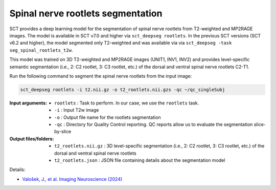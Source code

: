Spinal nerve rootlets segmentation
##################################

SCT provides a deep learning model for the segmentation of spinal nerve rootlets from T2-weighted and MP2RAGE images.
The model is available in SCT v7.0 and higher via ``sct_deepseg rootlets``.
In the previous SCT versions (SCT v6.2 and higher), the model segmented only T2-weighted and was available via via ``sct_deepseg -task seg_spinal_rootlets_t2w``.

This model was trained on 3D T2-weighted and MP2RAGE images (UNIT1, INV1, INV2) and provides level-specific semantic segmentation (i.e., 2: C2 rootlet, 3: C3 rootlet, etc.) of the dorsal and ventral spinal nerve rootlets C2-T1.

Run the following command to segment the spinal nerve rootlets from the input image:

.. code:: sh

   sct_deepseg rootlets -i t2.nii.gz -o t2_rootlets.nii.gzs -qc ~/qc_singleSubj

:Input arguments:
    - ``rootlets`` : Task to perform. In our case, we use the ``rootlets`` task.
    - ``-i`` : Input T2w image
    - ``-o`` : Output file name for the rootlets segmentation
    - ``-qc`` : Directory for Quality Control reporting. QC reports allow us to evaluate the segmentation slice-by-slice

:Output files/folders:
    - ``t2_rootlets.nii.gz`` : 3D level-specific segmentation (i.e., 2: C2 rootlet, 3: C3 rootlet, etc.) of the dorsal and ventral spinal nerve rootlets
    - ``t2_rootlets.json`` : JSON file containing details about the segmentation model


Details:

* `Valošek, J., et al. Imaging Neuroscience (2024) <https://doi.org/10.1162/imag_a_00218>`_